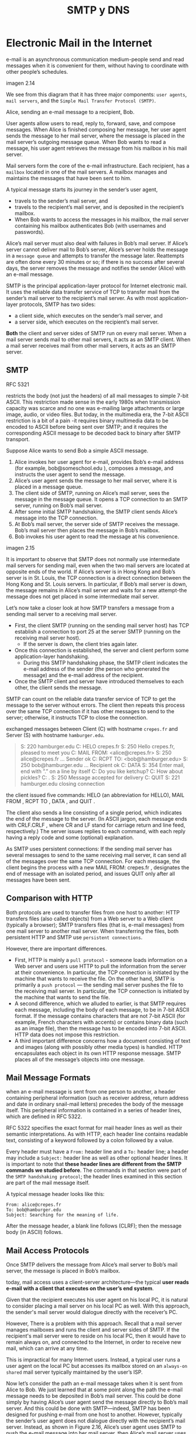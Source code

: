 #+title: SMTP y DNS

* Electronic Mail in the Internet

  e-mail is an asynchronous communication medium-people send and read messages
  when it is convenient for them, without having to coordinate with other
  people’s schedules.

  imagen 2.14

  We see from this diagram that it has three major components: ~user agents~,
  ~mail servers~, and the ~Simple Mail Transfer Protocol (SMTP)~.

  Alice, sending an e-mail message to a recipient, Bob.

  User agents allow users to read, reply to, forward, save, and compose
  messages. When Alice is finished composing her message, her user agent sends
  the message to her mail server, where the message is placed in the mail
  server’s outgoing message queue. When Bob wants to read a message, his user
  agent retrieves the message from his mailbox in his mail server.

  Mail servers form the core of the e-mail infrastructure. Each recipient, has a
  ~mailbox~ located in one of the mail servers. A mailbox manages and maintains
  the messages that have been sent to him.

  A typical message starts its journey in the sender’s user agent,
  - travels to the sender’s mail server, and
  - travels to the recipient’s mail server, and is deposited in the recipient’s
    mailbox.
  - When Bob wants to access the messages in his mailbox, the mail server
    containing his mailbox authenticates Bob (with usernames and passwords).

  Alice’s mail server must also deal with failures in Bob’s mail server. If
  Alice’s server cannot deliver mail to Bob’s server, Alice’s server holds the
  message in a ~message queue~ and attempts to transfer the message later.
  Reattempts are often done every 30 minutes or so; if there is no success after
  several days, the server removes the message and notifies the sender (Alice)
  with an e-mail message.


  SMTP is the principal application-layer protocol for Internet electronic
  mail. It uses the reliable data transfer service of TCP to transfer mail from
  the sender’s mail server to the recipient’s mail server. As with most
  application-layer protocols, SMTP has two sides:
  - a client side, which executes on the sender’s mail server, and
  - a server side, which executes on the recipient’s mail server.

  *Both* the client and server sides of SMTP run on every mail server. When a
  mail server sends mail to other mail servers, it acts as an SMTP client. When
  a mail server receives mail from other mail servers, it acts as an SMTP
  server.

** SMTP
   RFC 5321

   restricts the body (not just the headers) of all mail messages to simple
   7-bit ASCII. This restriction made sense in the early 1980s when transmission
   capacity was scarce and no one was e-mailing large attachments or large
   image, audio, or video files. But today, in the multimedia era, the 7-bit
   ASCII restriction is a bit of a pain -it requires binary multimedia data to
   be encoded to ASCII before being sent over SMTP; and it requires the
   corresponding ASCII message to be decoded back to binary after SMTP
   transport.

   Suppose Alice wants to send Bob a simple ASCII message.
   1. Alice invokes her user agent for e-mail, provides Bob’s e-mail address
      (for example, bob@someschool.edu ), composes a message, and instructs the
      user agent to send the message.
   2. Alice’s user agent sends the message to her mail server, where it is
      placed in a message queue.
   3. The client side of SMTP, running on Alice’s mail server, sees the message
      in the message queue. It opens a TCP connection to an SMTP server, running
      on Bob’s mail server.
   4. After some initial SMTP handshaking, the SMTP client sends Alice’s message
      into the TCP connection.
   5. At Bob’s mail server, the server side of SMTP receives the message. Bob’s
      mail server then places the message in Bob’s mailbox.
   6. Bob invokes his user agent to read the message at his convenience.

   imagen 2.15

   It is important to observe that SMTP does not normally use intermediate mail
   servers for sending mail, even when the two mail servers are located at
   opposite ends of the world. If Alice’s server is in Hong Kong and Bob’s
   server is in St. Louis, the TCP connection is a direct connection between the
   Hong Kong and St. Louis servers. In particular, if Bob’s mail server is down,
   the message remains in Alice’s mail server and waits for a new attempt-the
   message does not get placed in some intermediate mail server.

   Let’s now take a closer look at how SMTP transfers a message from a sending
   mail server to a receiving mail server.
   - First, the client SMTP (running on the sending mail server host) has TCP
     establish a connection to port 25 at the server SMTP (running on the
     receiving mail server host).
     - If the server is down, the client tries again later.
   - Once this connection is established, the server and client perform some
     application-layer handshaking.
     - During this SMTP handshaking phase, the SMTP client indicates the e-mail
       address of the sender (the person who generated the message) and the
       e-mail address of the recipient.
   - Once the SMTP client and server have introduced themselves to each other,
     the client sends the message.

   SMTP can count on the reliable data transfer service of TCP to get the
   message to the server without errors. The client then repeats this process
   over the same TCP connection if it has other messages to send to the server;
   otherwise, it instructs TCP to close the connection.

   exchanged messages between Client (C) with hostname ~crepes.fr~ and Server
   (S) with hostname ~hamburger.edu~.

   #+begin_quote
   S:  220 hamburger.edu
   C:  HELO crepes.fr
   S:  250 Hello crepes.fr, pleased to meet you
   C:  MAIL FROM: <alice@crepes.fr>
   S:  250 alice@crepes.fr ... Sender ok
   C:  RCPT TO: <bob@hamburger.edu>
   S:  250 bob@hamburger.edu ... Recipient ok
   C:  DATA
   S:  354 Enter mail, end with ”.” on a line by itself
   C:  Do you like ketchup?
   C:  How about pickles?
   C:  .
   S:  250 Message accepted for delivery
   C:  QUIT
   S:  221 hamburger.edu closing connection
   #+end_quote

   the client issued five commands: HELO (an abbreviation for HELLO), MAIL FROM
   , RCPT TO , DATA , and QUIT .

   The client also sends a line consisting of a single period, which indicates
   the end of the message to the server. (In ASCII jargon, each message ends
   with CRLF.CRLF , where CR and LF stand for carriage return and line feed,
   respectively.) The server issues replies to each command, with each reply
   having a reply code and some (optional) explanation.

   As SMTP uses persistent connections: If the sending mail server has several
   messages to send to the same receiving mail server, it can send all of the
   messages over the same TCP connection. For each message, the client begins
   the process with a new MAIL FROM: crepes.fr , designates the end of message
   with an isolated period, and issues QUIT only after all messages have been
   sent.

** Comparison with HTTP

   Both protocols are used to transfer files from one host to another: HTTP
   transfers files (also called objects) from a Web server to a Web client
   (typically a browser); SMTP transfers files (that is, e-mail messages) from
   one mail server to another mail server.  When transferring the files, both
   persistent HTTP and SMTP use ~persistent connections~.

   However, there are important differences.

   - First, HTTP is mainly a ~pull protocol~ - someone loads information on a
     Web server and users use HTTP to pull the information from the server at
     their convenience. In particular, the TCP connection is initiated by the
     machine that wants to receive the file. On the other hand, SMTP is
     primarily a ~push protocol~ — the sending mail server pushes the file to
     the receiving mail server. In particular, the TCP connection is initiated
     by the machine that wants to send the file.
   - A second difference, which we alluded to earlier, is that SMTP requires
     each message, including the body of each message, to be in 7-bit ASCII
     format. If the message contains characters that are not 7-bit ASCII (for
     example, French characters with accents) or contains binary data (such as
     an image file), then the message has to be encoded into 7-bit ASCII. HTTP
     data does not impose this restriction.
   - A third important difference concerns how a document consisting of text and
     images (along with possibly other media types) is handled. HTTP
     encapsulates each object in its own HTTP response message. SMTP places all
     of the message’s objects into one message.

** Mail Message Formats
   when an e-mail message is sent from one person to another, a header
   containing peripheral information (such as receiver address, return address
   and date in ordinary snail-mail letters) precedes the body of the message
   itself. This peripheral information is contained in a series of header lines,
   which are defined in RFC 5322.

   RFC 5322 specifies the exact format for mail header lines as well as their
   semantic interpretations. As with HTTP, each header line contains readable
   text, consisting of a keyword followed by a colon followed by a value.

   Every header must have a ~From:~ header line and a ~To:~ header line; a
   header may include a ~Subject:~ header line as well as other optional header
   lines. It is important to note that *these header lines are different from
   the SMTP commands we studied before*. The commands in that section were part
   of the ~SMTP handshaking protocol~; the header lines examined in this section
   are part of the mail message itself.

   A typical message header looks like this:

   #+BEGIN_SRC
From: alice@crepes.fr
To: bob@hamburger.edu
Subject: Searching for the meaning of life.
   #+END_SRC

   After the message header, a blank line follows (CLRF); then the message body
   (in ASCII) follows.


** Mail Access Protocols

   Once SMTP delivers the message from Alice’s mail server to Bob’s mail server,
   the message is placed in Bob’s mailbox.

   today, mail access uses a client-server architecture—the typical *user reads
   e-mail with a client that executes on the user’s end system*.

   Given that the recipient executes his user agent on his local PC, it is
   natural to consider placing a mail server on his local PC as well. With this
   approach, the sender's mail server would dialogue directly with the
   receiver’s PC.

   However, There is a problem with this approach. Recall that a mail server
   manages mailboxes and runs the client and server sides of SMTP. If the
   recipient's mail server were to reside on his local PC, then it would have to
   remain always on, and connected to the Internet, in order to receive new
   mail, which can arrive at any time.

   This is impractical for many Internet users. Instead, a typical user runs a
   user agent on the local PC but accesses its mailbox stored on an ~always-on~
   ~shared~ mail server typically maintained by the user’s ISP.

   Now let’s consider the path an e-mail message takes when it is sent from
   Alice to Bob. We just learned that at some point along the path the e-mail
   message needs to be deposited in Bob’s mail server. This could be done simply
   by having Alice’s user agent send the message directly to Bob’s mail
   server. And this could be done with SMTP—indeed, SMTP has been designed for
   pushing e-mail from one host to another. However, typically the sender’s user
   agent does not dialogue directly with the recipient’s mail server. Instead,
   as shown in Figure 2.16, Alice’s user agent uses SMTP to push the e-mail
   message into her mail server, then Alice’s mail server uses SMTP (as an SMTP
   client) to relay the e-mail message to Bob’s mail server. Why the two-step
   procedure? Primarily because without relaying through Alice’s mail server,
   Alice’s user agent doesn’t have any recourse to an unreachable destination
   mail server. By having Alice first deposit the e-mail in her own mail server,
   Alice’s mail server can repeatedly try to send the message to Bob’s mail
   server, say every 30 minutes, until Bob’s mail server becomes operational.

   imagen 2.16

   *How does a recipient like Bob, running a user agent on his local PC, obtain
   his messages, which are sitting in a mail server within Bob’s ISP?* Note that
   Bob’s user agent can’t use SMTP to obtain the messages because obtaining the
   messages is a pull operation, whereas SMTP is a push protocol. special mail
   access protocol that transfers messages from Bob’s mail server to his local
   PC. There are currently a number of popular mail access protocols, including
   ~Post Office Protocol—Version 3 (POP3)~, ~Internet Mail Access Protocol
   (IMAP)~, and ~HTTP~.

*** POP3
    [RFC 1939]

    POP3 begins when the user agent (the client) opens a TCP connection to the
    mail server (the server) on port 110.

    With the TCP connection established, POP3 progresses through three phases:
    ~authorization~, ~transaction~, and ~update~.
    - During the first phase, authorization, the user agent sends a username and
      a password (in the clear) to authenticate the user.  This phase has the
      commands ~user <username>~ and ~pass <password>~.
    - During the second phase, transaction, the user agent retrieves messages;
      also during this phase, the user agent can mark messages for deletion,
      remove deletion marks, and obtain mail statistics. The commands are
      ~list~, ~retr~, ~dele~ and ~quit~. Depending on the configuration of the
      user agent it can be set to “download and delete” or to “download and
      keep”.
      - Download and delete transaction between user-agent (C) and mail server
        (S)
        #+BEGIN_SRC
        C: list
        S: 1 498
        S: 2 912
        S: .
        C: retr 1
        S: (blah blah ...
        S: .................
        S: ..........blah)
        S: .
        C: dele 1
        C: retr 2
        S: (blah blah ...
        S: .................
        S: ..........blah)
        S: .
        C: dele 2
        C: quit
        S: +OK POP3 server signing off
        #+END_SRC
        A problem with this download-and-delete mode the recipient may want to
        access his mail messages from multiple machines. The mode partitions the
        user’s mail messages over the machines; in particular, if the user first
        reads a message on his office PC, he will not be able to reread the
        message from his portable at home later in the evening. In the
        download-and-keep mode, the user agent leaves the messages on the mail
        server after downloading them. In this case, the user can reread
        messages from different machines;
    - The third phase, update, occurs after the client has issued the ~quit~
      command, ending the POP3 session; at this time, the mail server deletes
      the messages that were marked for deletion.

    the server responds to each command with a reply:
    - ~+OK~, used by the server to indicate that the previous command was fine
    - ~-ERR~, used by the server to indicate that something was wrong with the
      previous command.

    During a session between a user agent and the mail server, the server
    maintains some state information; in particular, it keeps track of which
    user messages have been marked deleted.  However, the POP3 server does not
    carry state information across POP3 sessions which simplifies the
    implementation of a POP3 server.

*** IMAP
    [RFC 3501]

    POP3 protocol does not provide any means for a user to create *remote
    folders and assign messages to folders* (although it can do it
    locally). IMAP was invented to solve this.

    An IMAP server will associate each message with a folder; when a message
    first arrives at the server, it is associated with the recipient’s INBOX
    folder. The recipient can then move the message into a new, user-created
    folder, read the message, delete the message, and so on. The IMAP protocol
    provides commands to allow users to create folders and move messages from
    one folder to another. IMAP also provides commands that allow users to
    search remote folders for messages matching specific criteria.  Note that,
    unlike POP3, an IMAP server maintains user state information across IMAP
    sessions—for example, the names of the folders and which messages are
    associated with which folders.

    Another important feature of IMAP is that it has commands that permit a user
    agent to obtain components of messages. For example, a user agent can obtain
    just the message header of a message or just one part of a multipart MIME
    message. This feature is useful when there is a low-bandwidth connection
    (for example, a slow-speed modem link) between the user agent and its mail
    server. With a low-bandwidth connection, the user may not want to download
    all of the messages in its mailbox, particularly avoiding long messages that
    might contain, for example, an audio or video clip.

*** Web-based E-Mail
    More and more users today are sending and accessing their e-mail through
    their Web browsers. Hotmail introduced Web-based access in the mid
    1990s. Now Web-based e-mail is also provided by Google, Yahoo!, as well as
    just about every major university and corporation. With this service, the
    user agent is an ordinary Web browser, and the user communicates with its
    remote mailbox via HTTP. When a recipient, such as Bob, wants to access a
    message in his mailbox, the e-mail message is sent from Bob’s mail server to
    Bob’s browser using the HTTP protocol rather than the POP3 or IMAP protocol.
    When a sender, such as Alice, wants to send an e-mail message, the e-mail
    message is sent from her browser to her mail server over HTTP rather than
    over SMTP. Alice’s mail server, however, still sends messages to, and
    receives messages from, other mail servers using SMTP.

* DNS - The Internet's Directory Service

  [RFC 1034] [RFC 1035] +

  Internet hosts can be identified in many ways. One identifier for a host is
  its ~hostname~ . Hostnames — such as www.facebook.com, www.google.com ,
  gaia.cs.umass.edu —are mnemonic and are therefore appreciated by humans.

  However, hostnames provide little, if any, information about the location
  within the Internet of the host. (A hostname such as www.eurecom.fr , which
  ends with the country code .fr , tells us that the host is probably in France,
  but doesn’t say much more.) Furthermore, because hostnames can consist of
  variable-length alphanumeric characters, they would be difficult to process by
  routers. For these reasons, hosts are also identified by so-called ~IP
  addresses~.

  An IP address consists of four bytes and has a rigid hierarchical
  structure. An IP address looks like 121.7.106.83 , where each period separates
  one of the bytes expressed in decimal notation from 0 to 255. An IP address is
  hierarchical because as we scan the address from left to right, we obtain more
  and more specific information about where the host is located in the Internet
  (that is, within which network, in the network of networks).

** Services provided by DNS

   People prefer the more mnemonic hostname identifier, while routers prefer
   fixed-length, hierarchically structured IP addresses. In order to reconcile
   these preferences, we need a directory service that translates hostnames to
   IP addresses. This is the main task of the Internet’s ~domain name system
   (DNS)~. The DNS is
   1. a distributed database implemented in a hierarchy of DNS servers, and
   2. an application-layer protocol that allows hosts to query the distributed
      database. The DNS servers are often UNIX machines running the Berkeley
      Internet Name Domain (BIND) software [BIND 2016]. The DNS protocol runs
      over UDP and uses port 53.

   DNS is commonly employed by other application-layer protocols—including HTTP
   and SMTP to translate user-supplied hostnames to IP addresses. As an example,
   consider what happens when a browser (that is, an HTTP client), running on
   some user’s host, requests the URL www.someschool.edu/index.html . In order
   for the user’s host to be able to send an HTTP request message to the Web
   server www.someschool.edu , the user’s host must first obtain the IP address
   of www.someschool.edu . This is done as follows.
   1. The same user machine runs the client side of the DNS application.
   2. The browser extracts the hostname, www.someschool.edu , from the URL and
      passes the hostname to the client side of the DNS application.
   3. The DNS client sends a query containing the hostname to a DNS server.
   4. The DNS client eventually receives a reply, which includes the IP address
      for the hostname.
   5. Once the browser receives the IP address from DNS, it can initiate a TCP
      connection to the HTTP server process located at port 80 at that IP
      address.

   DNS provides a few other important services in addition to translating
   hostnames to IP addresses:

   - Host aliasing :: A host with a complicated hostname can have one or more
                      alias names. For example, a hostname such as
                      relay1.west-coast.enterprise.com could have, say, two
                      aliases such as enterprise.com and www.enterprise.com . In
                      this case, the hostname relay1.west-coast.enterprise.com
                      is said to be a ~canonical hostname~. ~Alias hostnames~,
                      when present, are typically more mnemonic than canonical
                      hostnames. DNS can be invoked by an application to obtain
                      the canonical hostname for a supplied alias hostname as
                      well as the IP address of the host.
   - Mail server aliasing :: For obvious reasons, it is highly desirable that
        e-mail addresses be mnemonic. For example, if Bob has an account with
        Yahoo Mail, Bob’s e-mail address might be as simple as
        bob@yahoo.mail. However, the hostname of the Yahoo mail server is more
        complicated and much less mnemonic than simply yahoo.com (for example,
        the canonical hostname might be something like
        relay1.west-coast.yahoo.com ). DNS can be invoked by a mail application
        to obtain the canonical hostname for a supplied alias hostname as well
        as the IP address of the host.  In fact, the MX record (see below)
        permits a company’s mail server and Web server to have identical
        (aliased) hostnames; for example, a company’s Web server and mail server
        can both be called enterprise.com.
        - Load distribution :: DNS is also used to perform load distribution
             among replicated servers, such as replicated Web servers. Busy
             sites, such as cnn.com, are replicated over multiple servers, with
             each server running on a different end system and each having a
             different IP address. For replicated Web servers, a set of IP
             addresses is thus associated with one canonical hostname. The DNS
             database contains this set of IP addresses. When clients make a DNS
             query for a name mapped to a set of addresses, the server responds
             with the entire set of IP addresses, but rotates the ordering of
             the addresses within each reply. Because a client typically sends
             its HTTP request message to the IP address that is listed first in
             the set, DNS rotation distributes the traffic among the replicated
             servers. DNS rotation is also used for e-mail so that multiple mail
             servers can have the same alias name. Also, content distribution
             companies such as Akamai have used DNS in more sophisticated ways
             to provide Web content distribution.

   PRINCIPLES IN PRACTICE
   DNS: CRITICAL NETWORK FUNCTIONS VIA THE CLIENT-SERVER PARADIGM
   #+begin_quote
   Like HTTP, FTP, and SMTP, the DNS protocol is an application-layer protocol
   since it (1) runs between communicating end systems using the client-server
   paradigm and (2) relies on an underlying end-to-end transport protocol to
   transfer DNS messages between communicating end systems. In another sense,
   however, the role of the DNS is quite different from Web, file transfer, and
   e-mail applications. Unlike these applications, the DNS is not an application
   with which a user directly interacts. Instead, the DNS provides a core
   Internet function—namely, translating hostnames to their underlying IP
   addresses, for user applications and other software in the Internet. We noted
   that much of the complexity in the Internet architecture is located at the
   “edges” of the network. The DNS, which implements the critical name-to-
   address translation process using clients and servers located at the edge of
   the network, is yet another example of that design philosophy.
   #+end_quote

** Overview of How DNS Works
   hostname-to-IP-address translation service.

   Suppose that some application running in a user’s host needs to translate a
   hostname to an IP address. The application will invoke the client side of
   DNS, specifying the hostname that needs to be translated. DNS in the user’s
   host then takes over, sending a query message into the network. All DNS query
   and reply messages are sent within UDP datagrams to port 53. After a delay,
   ranging from milliseconds to seconds, DNS in the user’s host receives a DNS
   reply message that provides the desired mapping. This mapping is then passed
   to the invoking application. Thus, from the perspective of the invoking
   application in the user’s host, DNS is a black box providing a simple,
   straightforward translation service. But in fact, the black box that
   implements the service is complex, consisting of a large number of DNS
   servers distributed around the globe, as well as an application-layer
   protocol that specifies how the DNS servers and querying hosts communicate.

   A simple design for DNS would have *one DNS server* that contains all the
   mappings. Although the simplicity of this design is attractive, it is
   inappropriate for today’s Internet, with its vast (and growing) number of
   hosts. The problems with a centralized design include:
   - A single point of failure :: If the DNS server crashes, so does the entire
        Internet!
   - Traffic volume :: A single DNS server would have to handle all DNS queries
                       (for all the HTTP requests and e-mail messages generated
                       from hundreds of millions of hosts).
   - Distant centralized database :: A single DNS server cannot be “close to”
        all the querying clients. If we put the single DNS server in New York
        City, then all queries from Australia must travel to the other side of
        the globe, perhaps over slow and congested links. This can lead to
        significant delays.
   - Maintenance :: The single DNS server would have to keep records for all
                    Internet hosts. Not only would this centralized database be
                    huge, but it would have to be updated frequently to account
                    for every new host.

   a single DNS server simply doesn’t scale

*** A Distributed, Hierarchical Database

    In order to deal with the issue of scale, the DNS uses a large number of
    servers, organized in a hierarchical fashion and distributed around the
    world. No single DNS server has all of the mappings for all of the hosts in
    the Internet. Instead, the mappings are distributed across the DNS
    servers. To a first approximation, there are three classes of DNS servers—
    ~root~ DNS servers, ~top-level domain (TLD)~ DNS servers, and
    ~authoritative~ DNS servers.

    imagen 2.17

    suppose a DNS client wants to determine the IP address for the hostname
    www.amazon.com.

    The client first contacts one of the root servers, which returns IP
    addresses for TLD servers for the top-level domain com . The client then
    contacts one of these TLD servers, which returns the IP address of an
    authoritative server for amazon.com . Finally, the client contacts one of
    the authoritative servers for amazon.com , which returns the IP address for
    the hostname www.amazon.com . We’ll soon examine this DNS lookup process in
    more detail. But let’s first take a closer look at these three classes of
    DNS servers:

    - Root DNS servers :: There are over 400 root name servers scattered all
         over the world. These root name servers are managed by 13 different
         organizations. Root name servers provide the IP addresses of the TLD
         servers.
    - Top-level domain (TLD) servers :: For each of the top-level domains —
         top-level domains such as com, org, net, edu, and gov, and all of the
         country top-level domains such as uk, fr, ca, and jp — there is TLD
         server (or server cluster). The company Verisign Global Registry
         Services maintains the TLD servers for the com top-level domain, and
         the company Educause maintains the TLD servers for the edu top-level
         domain. TLD servers provide the IP addresses for authoritative DNS
         servers.
    - Authoritative DNS servers :: Every organization with publicly accessible
         hosts (such as Web servers and mail servers) on the Internet must
         provide publicly accessible DNS records that map the names of those
         hosts to IP addresses. An organization’s authoritative DNS server
         houses these DNS records. An organization can choose to implement its
         own authoritative DNS server to hold these records; alternatively, the
         organization can pay to have these records stored in an authoritative
         DNS server of some service provider. Most universities and large
         companies implement and maintain their own primary and secondary
         (backup) authoritative DNS server.


    The root, TLD, and authoritative DNS servers all belong to the hierarchy of
    DNS servers.

    There is another important type of DNS server called the ~local DNS
    server~. A local DNS server does not strictly belong to the hierarchy of
    servers but is nevertheless central to the DNS architecture. Each ISP—such
    as a residential ISP or an institutional ISP—has a local DNS server (also
    called a default name server). When a host connects to an ISP, the ISP
    provides the host with the IP addresses of one or more of its local DNS
    servers. When a host makes a DNS query, the query is sent to the local DNS
    server, which acts a proxy, forwarding the query into the DNS server
    hierarchy

    Let’s take a look at a simple example. Suppose the host cse.nyu.edu desires
    the IP address of gaia.cs.umass.edu . Also suppose that NYU’s ocal DNS
    server for cse.nyu.edu is called dns.nyu.edu and that an authoritative DNS
    server for gaia.cs.umass.edu is called dns.umass.edu . The host cse.nyu.edu
    first sends a DNS query message to its local DNS server, dns.nyu.edu . The
    query message contains the hostname to be translated, namely,
    gaia.cs.umass.edu . The local DNS server forwards the query message to a
    root DNS server. The root DNS server takes note of the edu suffix and
    returns to the local DNS server a list of IP addresses for TLD servers
    responsible for edu . The local DNS server then resends the query message to
    one of these TLD servers. The TLD server takes note of the umass.edu suffix
    and responds with the IP address of the authoritative DNS server for the
    University of Massachusetts, namely, dns.umass.edu . Finally, the local DNS
    server resends the query message directly to dns.umass.edu , which responds
    with the IP address of gaia.cs.umass.edu . Note that in this example, in
    order to obtain the mapping for one hostname, eight DNS messages were sent:
    four query messages and four reply messages!

    imagen 2.19

    Our previous example assumed that the TLD server knows the authoritative DNS
    server for the hostname. In general this not always true. Instead, the TLD
    server may know only of an intermediate DNS server, which in turn knows the
    authoritative DNS server for the hostname.

    #+begin_example
    For example, suppose again that the University of Massachusetts has a DNS
    server for the university, called dns.umass.edu . Also suppose that each of
    the departments at the University of Massachusetts has its own DNS server,
    and that each departmental DNS server is authoritative for all hosts in the
    department. In this case, when the intermediate DNS server, dns.umass.edu ,
    receives a query for a host with a hostname ending with cs.umass.edu , it
    returns to dns.nyu.edu the IP address of dns.cs.umass.edu , which is
    authoritative for all hostnames ending with cs.umass.edu .  The local DNS
    server dns.nyu.edu then sends the query to the authoritative DNS server,
    which returns the desired mapping to the local DNS server, which in turn
    returns the mapping to the requesting host. In this case, a total of 10 DNS
    messages are sent!
    #+end_example

    The example shown in Figure 2.19 makes use of both ~recursive queries~ and
    ~iterative queries~. The query sent from cse.nyu.edu to dns.nyu.edu is a
    recursive query, since the query asks dns.nyu.edu to obtain the mapping on
    its behalf. But the subsequent three queries are iterative since all of the
    replies are directly returned to dns.nyu.edu . In theory, any DNS query can
    be iterative or recursive.

    *For example, Figure 2.20 shows a DNS query chain for which all of the
    queries are recursive*. *In practice, the queries typically follow the
    pattern in Figure 2.19*. *The query from the requesting host to the local
    DNS server is recursive, and the remaining queries are iterative*

    imagen 2.20

*** DNS Caching

    DNS caching improves the delay performance and reduces the number of DNS
    messages.

    La idea es: en una cadena de queries, cuando un server DNS recibe una
    respuesta DNS (contenieno, por ejemplo, un mapeo de un hostname a una
    direccion IP), este lo puede cachear el mapeo a su memoria local. Si un par
    (hostname, IP) esta cacheado en el servidor DNS y otra query llega al
    servidor por el mismo hostname, el servidor puede proveer la direccion IP
    deseada, incluso si el servidor no es autoritativo para el hostname. Dado
    que los mapeos no son permanentes, los servidores DNS descartan la
    informacion cacheada luego de un cierto periodo de tiempo.

    Un servidor DNS local puede cachear tambien las direcciones IP de servidores
    TLD, pudiendo saltar sobre el servidor DNS root en la query.

** Registros DNS y Mensajes


   Los servidores DNS que en su conjunto implementan la base de datos distribuida
   de DNS, almacenan ~resource records (RRs)~, incluyendo RRs que proveen mapeos
   (hostname, IP). Cada respuesta DNS lleva consigo uno o mas RRs.

   Un resource record es una 4-upla que contiene los campos
   #+BEGIN_SRC
(Name, Value, Type, TTL)
   #+END_SRC

   ~TTL~ es el tiempo de vida del resource record. Determina cuándo un RR
   debería ser removido del cache.

   Los significados de ~Name~ y ~Value~ dependen de ~Type~:

   | Type  | Name           | Value                                 |
   | A     | hostname       | IP address                            |
   | NS    | domain         | hostname de servidor DNS autoritativo |
   | CNAME | hostname alias | hostname canonico                     |
   | MX    | hostname alias | hostname canonico de un mail server   |

   - If Type=A , then Name is a hostname and Value is the IP address for the
     hostname. Thus, a Type A record provides the standard hostname-to-IP
     address mapping. As an example, ~( relay1.bar.foo.com , 145.37.93.126, A)~
     is a Type A record.
   - If Type=NS , then Name is a domain (such as foo.com ) and Value is the
     hostname of an authoritative DNS server that knows how to obtain the IP
     addresses for hosts in the domain. This record is used to route DNS queries
     further along in the query chain. As an example, ~( foo.com , dns.foo.com ,
     NS)~ is a Type NS record.
   - If Type=CNAME , then Value is a canonical hostname for the alias hostname
     Name . This record can provide querying hosts the canonical name for a
     hostname. As an example, ~( foo.com , relay1.bar.foo.com , CNAME)~ is a
     CNAME record.
   - If Type=MX , then Value is the canonical name of a mail server that has an
     alias hostname Name .  As an example, ~( foo.com , mail.bar.foo.com , MX)~
     is an MX record. MX records allow the hostnames of mail servers to have
     simple aliases. Note that by using the MX record, a company can have the
     same aliased name for its mail server and for one of its other servers
     (such as its Web server). To obtain the canonical name for the mail server,
     a DNS client would query for an MX record; to obtain the canonical name for
     the other server, the DNS client would query for the CNAME record.


   Si un servidor DNS es autoritativo para un hostname particular, éste tendrá
   un registro de Tipo A para el hostname. (Incluso si el servidor DNS no es
   autoritativo, puede contener un registro de Tipo A en su cache.)

   Si el servidor no es autoritativo para un hostname, tendrá un registro Tipo
   NS para el dominio que incluye al hostname. También tendrá un registro Tipo A
   que provee la IP del servidor DNS en el campo Value del registro NS.

*** Mensajes DNS
    Existen dos tipos de mensajes DNS, query y response. Ambos tipos tienen el
    mismo formato.

    - Los primeros 12 Bytes son de header section:
      - Número de 16 bits que identifica el tipo de query. Es copiado en el
        mensaje de respuesta de la query, permitiendo que el cliente pueda
        relacionar respuestas recibidas con búsquedas enviadas.
      - Varios flags. Pueden indicar si el mensaje es query o reponse, si la
        respuesta en enviada por un servidor autoritativo, si se desea una query
        recursiva, si el servidor DNS soporta recursion o no.
      - 4 campos que indican la cantidad de ocurrencias de los tipos de
        secciones de datos que le siguen al header.

    - The ~question section~ contains information about the query that is being
      made. This section includes (1) a name field that contains the name that
      is being queried, and (2) a type field that indicates the type of question
      being asked about the name—for example, a host address associated with a
      name (Type A) or the mail server for a name (Type MX).
    - In a reply from a DNS server, the ~answer section~ contains the resource
      records for the name that was originally queried. Recall that in each
      resource record there is the Type (for example, A, NS, CNAME, and MX), the
      Value , and the TTL. A reply can return multiple RRs in the answer, since
      a hostname can have multiple IP addresses (for example, for replicated Web
      servers, as discussed earlier in this section).
    - The ~authority section~ contains records of other authoritative servers.
    - The ~additional section~ contains other helpful records. For example, the
      answer field in a reply to an MX query contains a resource record
      providing the canonical hostname of a mail server. The additional section
      contains a Type A record providing the IP address for the canonical
      hostname of the mail server.

*** Inserting Records into the DNS Database

    how records get into the database in the first place?

    Suppose you have just created an exciting new startup company called Network
    Utopia. The first thing you’ll surely want to do is register the domain name
    networkutopia.com at a registrar. A ~registrar~ is a commercial entity that
    verifies the uniqueness of the domain name, enters the domain name into the
    DNS database (as discussed below), and collects a small fee from you for its
    services. Prior to 1999, a single registrar, Network Solutions, had a
    monopoly on domain name registration for com , net , and org domains. But
    now there are many registrars competing for customers, and the Internet
    Corporation for Assigned Names and Numbers (ICANN) accredits the various
    registrars. A complete list of accredited registrars is available at
    http://www.internic.net.

    When you register the domain name networkutopia.com with some registrar, you
    also need to provide the registrar with the names and IP addresses of your
    primary and secondary authoritative DNS servers. Suppose the names and IP
    addresses are dns1.networkutopia.com , dns2.networkutopia.com ,
    ~212.2.212.1~, and ~212.212.212.2~. For each of these two authoritative DNS
    servers, the registrar would then make sure that a Type NS and a Type A
    record are entered into the TLD com servers. Specifically, for the primary
    authoritative server for networkutopia.com , the registrar would insert the
    following two resource records into the DNS system:

    #+BEGIN_SRC
(networkutopia.com, dns1.networkutopia.com, NS)
(dns1.networkutopia.com, 212.212.212.1, A)
    #+END_SRC

    You’ll also have to make sure that the Type A resource record for your Web
    server www.networkutopia.com and the Type MX resource record for your mail
    server mail.networkutopia.com are entered into your authoritative DNS
    servers.

    Once all of these steps are completed, people will be able to visit your Web
    site and send e-mail to the employees at your company.

    #+begin_example
    Suppose Alice in Australia wants to view the Web page www.networkutopia.com.
    As discussed earlier, her host will first send a DNS query to her local
    DNS server. The local DNS server will then contact a TLD com server. (The
    local DNS server will also have to contact a root DNS server if the address
    of a TLD com server is not cached.) This TLD server contains the Type NS and
    Type A resource records listed above, because the registrar had these
    resource records inserted into all of the TLD com servers. The TLD com
    server sends a reply to Alice’s local DNS server, with the reply containing
    the two resource records. The local DNS server then sends a DNS query to
    212.212.212.1 , asking for the Type A record corresponding to
    www.networkutopia.com . This record provides the IP address of the desired
    Web server, say, 212.212.71.4 , which the local DNS server passes back to
    Alice’s host. Alice’s browser can now initiate a TCP connection to the host
    212.212.71.4 and send an HTTP request over the connection.
    #+end_example
